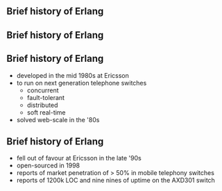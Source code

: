 ** Brief history of Erlang
#+BEGIN_EXPORT latex
\centering
covered in my 2013 talk, but tonight...
#+END_EXPORT

** Brief history of Erlang

#+BEGIN_EXPORT latex
  \begin{center}
  \includegraphics[width=.5\textwidth]{./img/short_short.jpg}
  \end{center}
#+END_EXPORT

** Brief history of Erlang

- developed in the mid 1980s at Ericsson
- to run on next generation telephone switches
  + concurrent
  + fault-tolerant
  + distributed
  + soft real-time
- solved web-scale in the '80s

#+BEGIN_EXPORT latex
\begin{figure}
\centering
\begin{minipage}{.24\textwidth}
  \centering
  \includegraphics[width=.9\linewidth]{./img/joe.jpg}
\end{minipage}
\begin{minipage}{.24\textwidth}
  \centering
  \includegraphics[width=.9\linewidth]{./img/mike.jpeg}
\end{minipage}
\begin{minipage}{.24\textwidth}
  \centering
  \includegraphics[width=.9\linewidth]{./img/robert.jpeg}
\end{minipage}
\begin{minipage}{.24\textwidth}
  \centering
  \includegraphics[width=.9\linewidth]{./img/bjarne.jpg}
\end{minipage}
\end{figure}
#+END_EXPORT


** Brief history of Erlang

- fell out of favour at Ericsson in the late '90s
- open-sourced in 1998
- reports of market penetration of > 50% in mobile telephony switches
- reports of 1200k LOC and nine nines of uptime on the AXD301 switch
